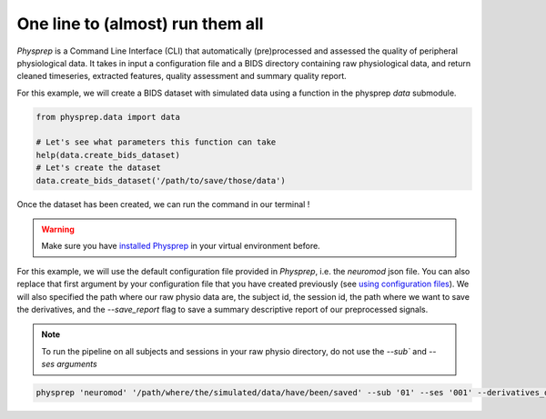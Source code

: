 One line to (almost) run them all
---------------------------------

`Physprep` is a Command Line Interface (CLI) that automatically (pre)processed and assessed
the quality of peripheral physiological data. It takes in input a configuration file and 
a BIDS directory containing raw physiological data, and return cleaned timeseries,
extracted features, quality assessment and summary quality report. 

For this example, we will create a BIDS dataset with simulated data using a function
in the physprep `data` submodule.

.. code-block:: python

    from physprep.data import data

    # Let's see what parameters this function can take
    help(data.create_bids_dataset)
    # Let's create the dataset
    data.create_bids_dataset('/path/to/save/those/data')


Once the dataset has been created, we can run the command in our terminal ! 

.. warning::
    Make sure you have `installed Physprep <./../installation.md>`_ in your virtual environment before.

For this example, we will use the default configuration file provided in `Physprep`, i.e.
the `neuromod` json file. You can also replace that first argument by your configuration
file that you have created previously (see `using configuration files <./../usage.html>`_). We 
will also specified the path where our raw physio data are, the subject id, the 
session id, the path where we want to save the derivatives, and the `--save_report` flag 
to save a summary descriptive report of our preprocessed signals.

.. note::
    To run the pipeline on all subjects and sessions in your raw physio directory, do not 
    use the `--sub`` and `--ses arguments`

.. code-block:: bash

    physprep 'neuromod' '/path/where/the/simulated/data/have/been/saved' --sub '01' --ses '001' --derivatives_dir '/path/to/save/derivatives/' --save_report
